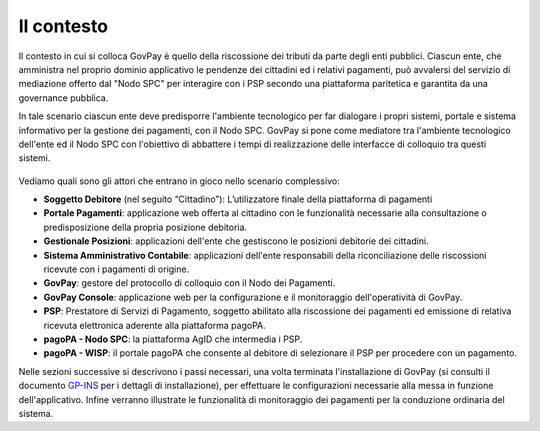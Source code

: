 .. _utente_contesto:

Il contesto
===========

Il contesto in cui si colloca GovPay è quello della riscossione dei
tributi da parte degli enti pubblici. Ciascun ente, che amministra nel
proprio dominio applicativo le pendenze dei cittadini ed i relativi
pagamenti, può avvalersi del servizio di mediazione offerto dal "Nodo
SPC" per interagire con i PSP secondo una piattaforma paritetica e
garantita da una governance pubblica. 

In tale scenario ciascun ente deve predisporre l'ambiente tecnologico
per far dialogare i propri sistemi, portale e sistema informativo per la
gestione dei pagamenti, con il Nodo SPC. GovPay si pone come mediatore
tra l'ambiente tecnologico dell'ente ed il Nodo SPC con l'obiettivo di
abbattere i tempi di realizzazione delle interfacce di colloquio tra
questi sistemi.

.. figure:: ../_figure_utente/10000000000002CF00000253B67C83F68F49AAF4.jpg
   :alt: 
   :width: 17.605cm
   :height: 14.568cm

Vediamo quali sono gli attori che entrano in gioco nello scenario
complessivo:

-  **Soggetto Debitore** (nel seguito “Cittadino”): L’utilizzatore
   finale della piattaforma di pagamenti 
-  **Portale Pagamenti**: applicazione web offerta al cittadino con le
   funzionalità necessarie alla consultazione o predisposizione della
   propria posizione debitoria. 
-  **Gestionale Posizioni**: applicazioni dell'ente che gestiscono le
   posizioni debitorie dei cittadini.
-  **Sistema Amministrativo Contabile**: applicazioni dell'ente
   responsabili della riconciliazione delle riscossioni ricevute con i
   pagamenti di origine.
-  **GovPay**: gestore del protocollo di colloquio con il Nodo dei
   Pagamenti.
-  **GovPay Console**: applicazione web per la configurazione e il
   monitoraggio dell'operatività di GovPay. 
-  **PSP**: Prestatore di Servizi di Pagamento, soggetto abilitato alla
   riscossione dei pagamenti ed emissione di relativa ricevuta
   elettronica aderente alla piattaforma pagoPA.
-  **pagoPA - Nodo SPC**: la piattaforma AgID che intermedia i PSP.
-  **pagoPA - WISP**: il portale pagoPA che consente al debitore di
   selezionare il PSP per procedere con un pagamento.
   
Nelle sezioni successive si descrivono i passi necessari, una volta
terminata l'installazione di GovPay (si consulti il documento 
`GP-INS <#GPINS>`__ per i dettagli di installazione), per effettuare le
configurazioni necessarie alla messa in funzione dell'applicativo.
Infine verranno illustrate le funzionalità di monitoraggio dei pagamenti
per la conduzione ordinaria del sistema.


